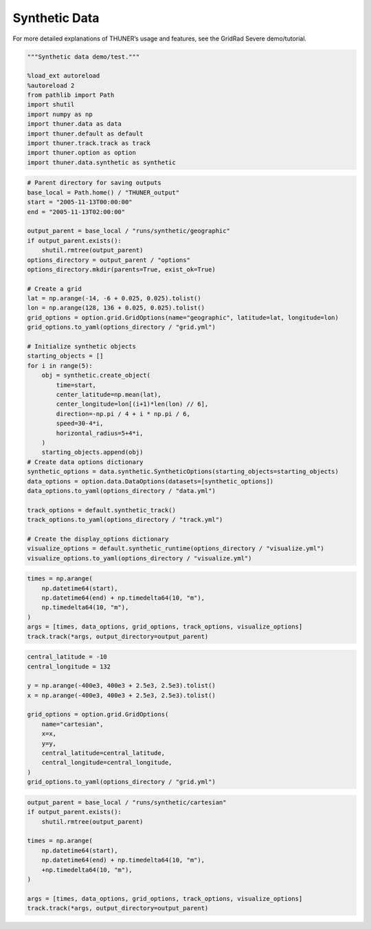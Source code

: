 Synthetic Data
==============

For more detailed explanations of THUNER’s usage and features, see the
GridRad Severe demo/tutorial.

.. code-block:: python3

    """Synthetic data demo/test."""
    
    %load_ext autoreload
    %autoreload 2
    from pathlib import Path
    import shutil
    import numpy as np
    import thuner.data as data
    import thuner.default as default
    import thuner.track.track as track
    import thuner.option as option
    import thuner.data.synthetic as synthetic

.. code-block:: python3

    # Parent directory for saving outputs
    base_local = Path.home() / "THUNER_output"
    start = "2005-11-13T00:00:00"
    end = "2005-11-13T02:00:00"
    
    output_parent = base_local / "runs/synthetic/geographic"
    if output_parent.exists():
        shutil.rmtree(output_parent)
    options_directory = output_parent / "options"
    options_directory.mkdir(parents=True, exist_ok=True)
    
    # Create a grid
    lat = np.arange(-14, -6 + 0.025, 0.025).tolist()
    lon = np.arange(128, 136 + 0.025, 0.025).tolist()
    grid_options = option.grid.GridOptions(name="geographic", latitude=lat, longitude=lon)
    grid_options.to_yaml(options_directory / "grid.yml")
    
    # Initialize synthetic objects
    starting_objects = []
    for i in range(5):
        obj = synthetic.create_object(
            time=start,
            center_latitude=np.mean(lat),
            center_longitude=lon[(i+1)*len(lon) // 6],
            direction=-np.pi / 4 + i * np.pi / 6,
            speed=30-4*i,
            horizontal_radius=5+4*i,
        )
        starting_objects.append(obj)
    # Create data options dictionary
    synthetic_options = data.synthetic.SyntheticOptions(starting_objects=starting_objects)
    data_options = option.data.DataOptions(datasets=[synthetic_options])
    data_options.to_yaml(options_directory / "data.yml")
    
    track_options = default.synthetic_track()
    track_options.to_yaml(options_directory / "track.yml")
    
    # Create the display_options dictionary
    visualize_options = default.synthetic_runtime(options_directory / "visualize.yml")
    visualize_options.to_yaml(options_directory / "visualize.yml")

.. code-block:: python3

    times = np.arange(
        np.datetime64(start),
        np.datetime64(end) + np.timedelta64(10, "m"),
        np.timedelta64(10, "m"),
    )
    args = [times, data_options, grid_options, track_options, visualize_options]
    track.track(*args, output_directory=output_parent)

.. code-block:: python3

    central_latitude = -10
    central_longitude = 132
    
    y = np.arange(-400e3, 400e3 + 2.5e3, 2.5e3).tolist()
    x = np.arange(-400e3, 400e3 + 2.5e3, 2.5e3).tolist()
    
    grid_options = option.grid.GridOptions(
        name="cartesian",
        x=x,
        y=y,
        central_latitude=central_latitude,
        central_longitude=central_longitude,
    )
    grid_options.to_yaml(options_directory / "grid.yml")

.. code-block:: python3

    output_parent = base_local / "runs/synthetic/cartesian"
    if output_parent.exists():
        shutil.rmtree(output_parent)
        
    times = np.arange(
        np.datetime64(start),
        np.datetime64(end) + np.timedelta64(10, "m"),
        +np.timedelta64(10, "m"),
    )
    
    args = [times, data_options, grid_options, track_options, visualize_options]
    track.track(*args, output_directory=output_parent)